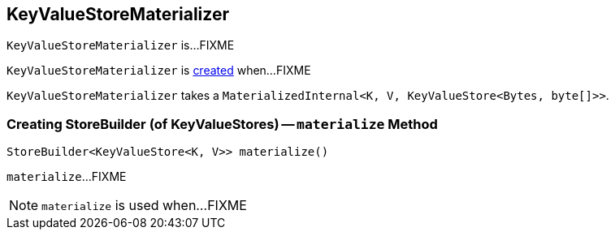 == [[KeyValueStoreMaterializer]] KeyValueStoreMaterializer

`KeyValueStoreMaterializer` is...FIXME

`KeyValueStoreMaterializer` is <<creating-instance, created>> when...FIXME

[[materialized]]
[[creating-instance]]
`KeyValueStoreMaterializer` takes a `MaterializedInternal<K, V, KeyValueStore<Bytes, byte[]>>`.

=== [[materialize]] Creating StoreBuilder (of KeyValueStores) -- `materialize` Method

[source, java]
----
StoreBuilder<KeyValueStore<K, V>> materialize()
----

`materialize`...FIXME

NOTE: `materialize` is used when...FIXME
